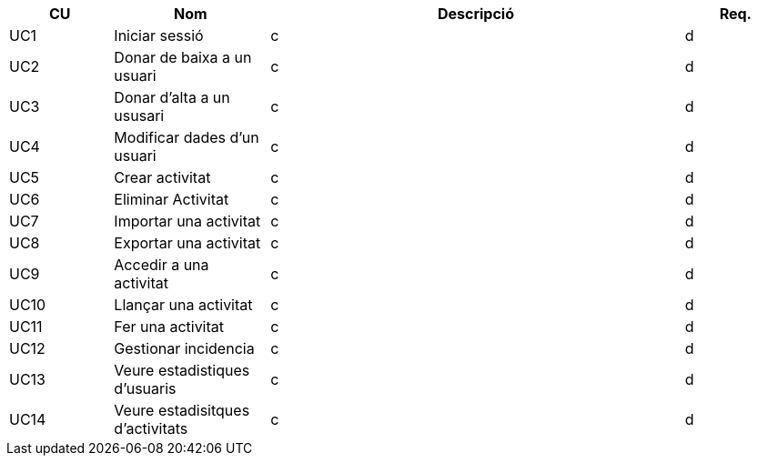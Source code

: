 
[options="header"]
[cols="20%,30%,80%,20%"]
|======
|CU | Nom | Descripció | Req.
|UC1 | Iniciar sessió | c |d
|UC2 | Donar de baixa a un usuari | c |d
|UC3 | Donar d'alta a un ususari | c |d
|UC4 | Modificar dades d'un usuari | c |d
|UC5 | Crear activitat | c |d
|UC6 | Eliminar Activitat | c |d
|UC7 | Importar una activitat | c |d
|UC8 | Exportar una activitat | c |d
|UC9 | Accedir a una activitat | c |d
|UC10 | Llançar una activitat | c |d
|UC11 | Fer una activitat | c |d
|UC12 | Gestionar incidencia | c |d
|UC13 | Veure estadistiques d'usuaris | c |d
|UC14 | Veure estadisitques d'activitats | c |d
|======

